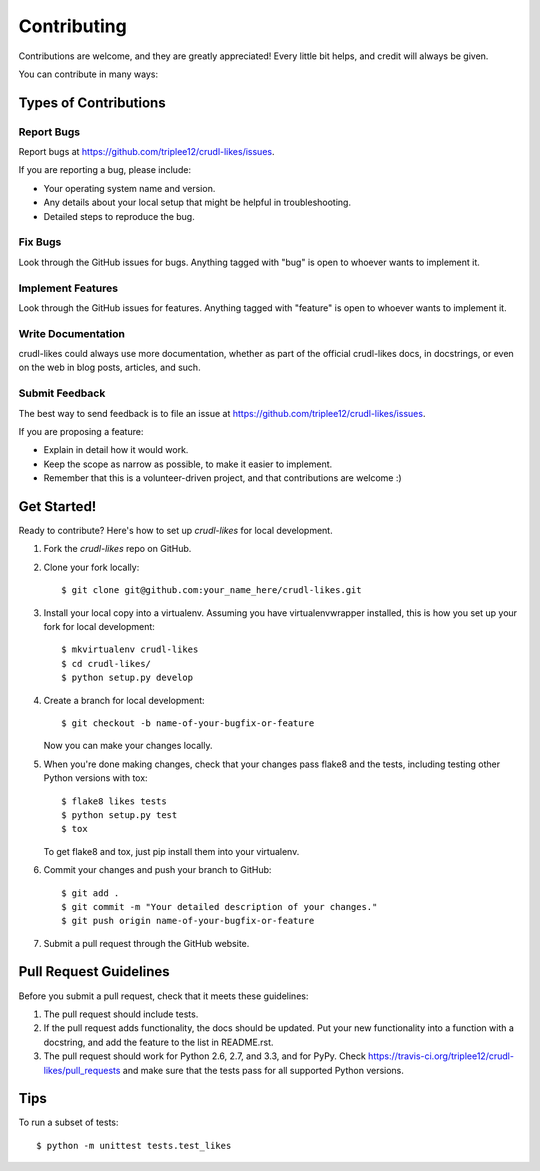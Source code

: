 ============
Contributing
============

Contributions are welcome, and they are greatly appreciated! Every
little bit helps, and credit will always be given. 

You can contribute in many ways:

Types of Contributions
----------------------

Report Bugs
~~~~~~~~~~~

Report bugs at https://github.com/triplee12/crudl-likes/issues.

If you are reporting a bug, please include:

* Your operating system name and version.
* Any details about your local setup that might be helpful in troubleshooting.
* Detailed steps to reproduce the bug.

Fix Bugs
~~~~~~~~

Look through the GitHub issues for bugs. Anything tagged with "bug"
is open to whoever wants to implement it.

Implement Features
~~~~~~~~~~~~~~~~~~

Look through the GitHub issues for features. Anything tagged with "feature"
is open to whoever wants to implement it.

Write Documentation
~~~~~~~~~~~~~~~~~~~

crudl-likes could always use more documentation, whether as part of the 
official crudl-likes docs, in docstrings, or even on the web in blog posts,
articles, and such.

Submit Feedback
~~~~~~~~~~~~~~~

The best way to send feedback is to file an issue at https://github.com/triplee12/crudl-likes/issues.

If you are proposing a feature:

* Explain in detail how it would work.
* Keep the scope as narrow as possible, to make it easier to implement.
* Remember that this is a volunteer-driven project, and that contributions
  are welcome :)

Get Started!
------------

Ready to contribute? Here's how to set up `crudl-likes` for local development.

1. Fork the `crudl-likes` repo on GitHub.
2. Clone your fork locally::

    $ git clone git@github.com:your_name_here/crudl-likes.git

3. Install your local copy into a virtualenv. Assuming you have virtualenvwrapper installed, this is how you set up your fork for local development::

    $ mkvirtualenv crudl-likes
    $ cd crudl-likes/
    $ python setup.py develop

4. Create a branch for local development::

    $ git checkout -b name-of-your-bugfix-or-feature

   Now you can make your changes locally.

5. When you're done making changes, check that your changes pass flake8 and the
   tests, including testing other Python versions with tox::

        $ flake8 likes tests
        $ python setup.py test
        $ tox

   To get flake8 and tox, just pip install them into your virtualenv. 

6. Commit your changes and push your branch to GitHub::

    $ git add .
    $ git commit -m "Your detailed description of your changes."
    $ git push origin name-of-your-bugfix-or-feature

7. Submit a pull request through the GitHub website.

Pull Request Guidelines
-----------------------

Before you submit a pull request, check that it meets these guidelines:

1. The pull request should include tests.
2. If the pull request adds functionality, the docs should be updated. Put
   your new functionality into a function with a docstring, and add the
   feature to the list in README.rst.
3. The pull request should work for Python 2.6, 2.7, and 3.3, and for PyPy. Check 
   https://travis-ci.org/triplee12/crudl-likes/pull_requests
   and make sure that the tests pass for all supported Python versions.

Tips
----

To run a subset of tests::

    $ python -m unittest tests.test_likes
